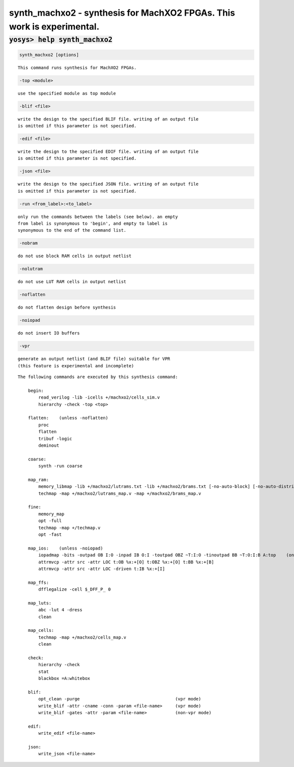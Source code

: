 =======================================================================
synth_machxo2 - synthesis for MachXO2 FPGAs. This work is experimental.
=======================================================================

.. raw:: latex

    \begin{comment}

:code:`yosys> help synth_machxo2`
--------------------------------------------------------------------------------

.. container:: cmdref


    .. code:: yoscrypt

        synth_machxo2 [options]

    ::

        This command runs synthesis for MachXO2 FPGAs.


    .. code:: yoscrypt

        -top <module>

    ::

            use the specified module as top module


    .. code:: yoscrypt

        -blif <file>

    ::

            write the design to the specified BLIF file. writing of an output file
            is omitted if this parameter is not specified.


    .. code:: yoscrypt

        -edif <file>

    ::

            write the design to the specified EDIF file. writing of an output file
            is omitted if this parameter is not specified.


    .. code:: yoscrypt

        -json <file>

    ::

            write the design to the specified JSON file. writing of an output file
            is omitted if this parameter is not specified.


    .. code:: yoscrypt

        -run <from_label>:<to_label>

    ::

            only run the commands between the labels (see below). an empty
            from label is synonymous to 'begin', and empty to label is
            synonymous to the end of the command list.


    .. code:: yoscrypt

        -nobram

    ::

            do not use block RAM cells in output netlist


    .. code:: yoscrypt

        -nolutram

    ::

            do not use LUT RAM cells in output netlist


    .. code:: yoscrypt

        -noflatten

    ::

            do not flatten design before synthesis


    .. code:: yoscrypt

        -noiopad

    ::

            do not insert IO buffers


    .. code:: yoscrypt

        -vpr

    ::

            generate an output netlist (and BLIF file) suitable for VPR
            (this feature is experimental and incomplete)



    ::

        The following commands are executed by this synthesis command:

            begin:
                read_verilog -lib -icells +/machxo2/cells_sim.v
                hierarchy -check -top <top>

            flatten:    (unless -noflatten)
                proc
                flatten
                tribuf -logic
                deminout

            coarse:
                synth -run coarse

            map_ram:
                memory_libmap -lib +/machxo2/lutrams.txt -lib +/machxo2/brams.txt [-no-auto-block] [-no-auto-distributed]    (-no-auto-block if -nobram, -no-auto-distributed if -nolutram)
                techmap -map +/machxo2/lutrams_map.v -map +/machxo2/brams_map.v

            fine:
                memory_map
                opt -full
                techmap -map +/techmap.v
                opt -fast

            map_ios:    (unless -noiopad)
                iopadmap -bits -outpad OB I:O -inpad IB O:I -toutpad OBZ ~T:I:O -tinoutpad BB ~T:O:I:B A:top    (only if '-iopad')
                attrmvcp -attr src -attr LOC t:OB %x:+[O] t:OBZ %x:+[O] t:BB %x:+[B]
                attrmvcp -attr src -attr LOC -driven t:IB %x:+[I]

            map_ffs:
                dfflegalize -cell $_DFF_P_ 0

            map_luts:
                abc -lut 4 -dress
                clean

            map_cells:
                techmap -map +/machxo2/cells_map.v
                clean

            check:
                hierarchy -check
                stat
                blackbox =A:whitebox

            blif:
                opt_clean -purge                                     (vpr mode)
                write_blif -attr -cname -conn -param <file-name>     (vpr mode)
                write_blif -gates -attr -param <file-name>           (non-vpr mode)

            edif:
                write_edif <file-name>

            json:
                write_json <file-name>

.. raw:: latex

    \end{comment}

.. only:: latex

    ::

        
            synth_machxo2 [options]
        
        This command runs synthesis for MachXO2 FPGAs.
        
            -top <module>
                use the specified module as top module
        
            -blif <file>
                write the design to the specified BLIF file. writing of an output file
                is omitted if this parameter is not specified.
        
            -edif <file>
                write the design to the specified EDIF file. writing of an output file
                is omitted if this parameter is not specified.
        
            -json <file>
                write the design to the specified JSON file. writing of an output file
                is omitted if this parameter is not specified.
        
            -run <from_label>:<to_label>
                only run the commands between the labels (see below). an empty
                from label is synonymous to 'begin', and empty to label is
                synonymous to the end of the command list.
        
            -nobram
                do not use block RAM cells in output netlist
        
            -nolutram
                do not use LUT RAM cells in output netlist
        
            -noflatten
                do not flatten design before synthesis
        
            -noiopad
                do not insert IO buffers
        
            -vpr
                generate an output netlist (and BLIF file) suitable for VPR
                (this feature is experimental and incomplete)
        
        
        The following commands are executed by this synthesis command:
        
            begin:
                read_verilog -lib -icells +/machxo2/cells_sim.v
                hierarchy -check -top <top>
        
            flatten:    (unless -noflatten)
                proc
                flatten
                tribuf -logic
                deminout
        
            coarse:
                synth -run coarse
        
            map_ram:
                memory_libmap -lib +/machxo2/lutrams.txt -lib +/machxo2/brams.txt [-no-auto-block] [-no-auto-distributed]    (-no-auto-block if -nobram, -no-auto-distributed if -nolutram)
                techmap -map +/machxo2/lutrams_map.v -map +/machxo2/brams_map.v
        
            fine:
                memory_map
                opt -full
                techmap -map +/techmap.v
                opt -fast
        
            map_ios:    (unless -noiopad)
                iopadmap -bits -outpad OB I:O -inpad IB O:I -toutpad OBZ ~T:I:O -tinoutpad BB ~T:O:I:B A:top    (only if '-iopad')
                attrmvcp -attr src -attr LOC t:OB %x:+[O] t:OBZ %x:+[O] t:BB %x:+[B]
                attrmvcp -attr src -attr LOC -driven t:IB %x:+[I]
        
            map_ffs:
                dfflegalize -cell $_DFF_P_ 0
        
            map_luts:
                abc -lut 4 -dress
                clean
        
            map_cells:
                techmap -map +/machxo2/cells_map.v
                clean
        
            check:
                hierarchy -check
                stat
                blackbox =A:whitebox
        
            blif:
                opt_clean -purge                                     (vpr mode)
                write_blif -attr -cname -conn -param <file-name>     (vpr mode)
                write_blif -gates -attr -param <file-name>           (non-vpr mode)
        
            edif:
                write_edif <file-name>
        
            json:
                write_json <file-name>
        
